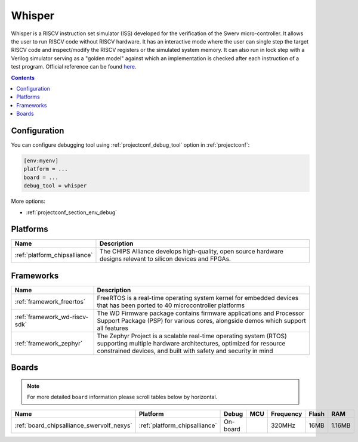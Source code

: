  
.. _debugging_tool_whisper:

Whisper
=======

Whisper is a RISCV instruction set simulator (ISS) developed for the verification of the Swerv micro-controller. It allows the user to run RISCV code without RISCV hardware. It has an interactive mode where the user can single step the target RISCV code and inspect/modify the RISCV registers or the simulated system memory. It can also run in lock step with a Verilog simulator serving as a "golden model" against which an implementation is checked after each instruction of a test program.
Official reference can be found `here  <https://github.com/westerndigitalcorporation/swerv-ISS/?utm_source=platformio&utm_medium=docs>`__.

.. contents:: Contents
    :local:

Configuration
-------------

You can configure debugging tool using :ref:`projectconf_debug_tool` option in
:ref:`projectconf`:

.. code-block:: ini

    [env:myenv]
    platform = ...
    board = ...
    debug_tool = whisper

More options:

* :ref:`projectconf_section_env_debug`

.. begin_platforms

Platforms
---------
.. list-table::
    :header-rows:  1

    * - Name
      - Description

    * - :ref:`platform_chipsalliance`
      - The CHIPS Alliance develops high-quality, open source hardware designs relevant to silicon devices and FPGAs.

Frameworks
----------
.. list-table::
    :header-rows:  1

    * - Name
      - Description

    * - :ref:`framework_freertos`
      - FreeRTOS is a real-time operating system kernel for embedded devices that has been ported to 40 microcontroller platforms

    * - :ref:`framework_wd-riscv-sdk`
      - The WD Firmware package contains firmware applications and Processor Support Package (PSP) for various cores, alongside demos which support all features

    * - :ref:`framework_zephyr`
      - The Zephyr Project is a scalable real-time operating system (RTOS) supporting multiple hardware architectures, optimized for resource constrained devices, and built with safety and security in mind

Boards
------

.. note::
    For more detailed ``board`` information please scroll tables below by horizontal.


.. list-table::
    :header-rows:  1

    * - Name
      - Platform
      - Debug
      - MCU
      - Frequency
      - Flash
      - RAM
    * - :ref:`board_chipsalliance_swervolf_nexys`
      - :ref:`platform_chipsalliance`
      - On-board
      - 
      - 320MHz
      - 16MB
      - 1.16MB
